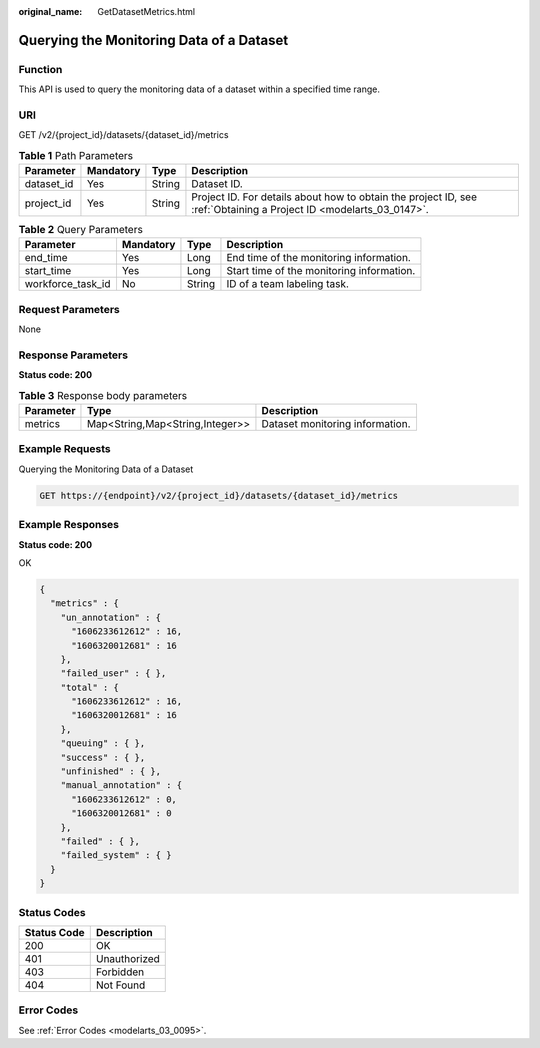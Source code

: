 :original_name: GetDatasetMetrics.html

.. _GetDatasetMetrics:

Querying the Monitoring Data of a Dataset
=========================================

Function
--------

This API is used to query the monitoring data of a dataset within a specified time range.

URI
---

GET /v2/{project_id}/datasets/{dataset_id}/metrics

.. table:: **Table 1** Path Parameters

   +------------+-----------+--------+--------------------------------------------------------------------------------------------------------------------+
   | Parameter  | Mandatory | Type   | Description                                                                                                        |
   +============+===========+========+====================================================================================================================+
   | dataset_id | Yes       | String | Dataset ID.                                                                                                        |
   +------------+-----------+--------+--------------------------------------------------------------------------------------------------------------------+
   | project_id | Yes       | String | Project ID. For details about how to obtain the project ID, see :ref:`Obtaining a Project ID <modelarts_03_0147>`. |
   +------------+-----------+--------+--------------------------------------------------------------------------------------------------------------------+

.. table:: **Table 2** Query Parameters

   +-------------------+-----------+--------+-------------------------------------------+
   | Parameter         | Mandatory | Type   | Description                               |
   +===================+===========+========+===========================================+
   | end_time          | Yes       | Long   | End time of the monitoring information.   |
   +-------------------+-----------+--------+-------------------------------------------+
   | start_time        | Yes       | Long   | Start time of the monitoring information. |
   +-------------------+-----------+--------+-------------------------------------------+
   | workforce_task_id | No        | String | ID of a team labeling task.               |
   +-------------------+-----------+--------+-------------------------------------------+

Request Parameters
------------------

None

Response Parameters
-------------------

**Status code: 200**

.. table:: **Table 3** Response body parameters

   +-----------+---------------------------------+---------------------------------+
   | Parameter | Type                            | Description                     |
   +===========+=================================+=================================+
   | metrics   | Map<String,Map<String,Integer>> | Dataset monitoring information. |
   +-----------+---------------------------------+---------------------------------+

Example Requests
----------------

Querying the Monitoring Data of a Dataset

.. code-block:: text

   GET https://{endpoint}/v2/{project_id}/datasets/{dataset_id}/metrics

Example Responses
-----------------

**Status code: 200**

OK

.. code-block::

   {
     "metrics" : {
       "un_annotation" : {
         "1606233612612" : 16,
         "1606320012681" : 16
       },
       "failed_user" : { },
       "total" : {
         "1606233612612" : 16,
         "1606320012681" : 16
       },
       "queuing" : { },
       "success" : { },
       "unfinished" : { },
       "manual_annotation" : {
         "1606233612612" : 0,
         "1606320012681" : 0
       },
       "failed" : { },
       "failed_system" : { }
     }
   }

Status Codes
------------

=========== ============
Status Code Description
=========== ============
200         OK
401         Unauthorized
403         Forbidden
404         Not Found
=========== ============

Error Codes
-----------

See :ref:`Error Codes <modelarts_03_0095>`.
